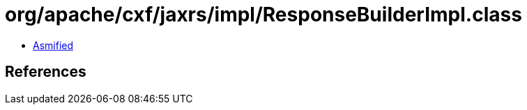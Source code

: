 = org/apache/cxf/jaxrs/impl/ResponseBuilderImpl.class

 - link:ResponseBuilderImpl-asmified.java[Asmified]

== References

